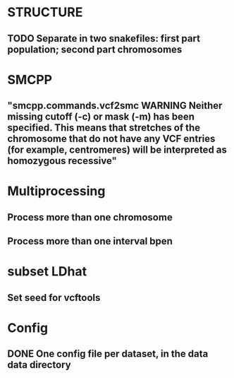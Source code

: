 * STRUCTURE
** TODO Separate in two snakefiles: first part population; second part chromosomes

* SMCPP
** "smcpp.commands.vcf2smc WARNING Neither missing cutoff (-c) or mask (-m) has been specified. This means that stretches of the chromosome that do not have any VCF entries (for example, centromeres) will be interpreted as homozygous recessive"


* Multiprocessing
** Process more than one chromosome
** Process more than one interval bpen


* subset LDhat
** Set seed for vcftools

* Config
** DONE One config file per dataset, in the data data directory
